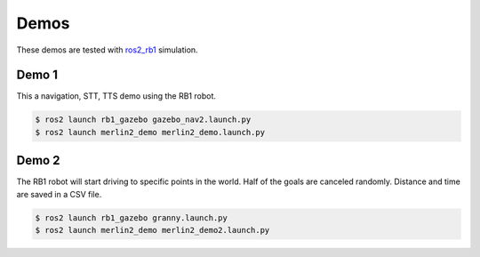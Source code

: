 *****
Demos
*****

These demos are tested with `ros2_rb1 <https://github.com/mgonzs13/ros2_rb1>`_ simulation.

Demo 1
======

This a navigation, STT, TTS demo using the RB1 robot.

.. code-block:: bash

    $ ros2 launch rb1_gazebo gazebo_nav2.launch.py
    $ ros2 launch merlin2_demo merlin2_demo.launch.py


Demo 2
======

The RB1 robot will start driving to specific points in the world. Half of the goals are canceled randomly. Distance and time are saved in a CSV file.

.. code-block:: bash

    $ ros2 launch rb1_gazebo granny.launch.py
    $ ros2 launch merlin2_demo merlin2_demo2.launch.py

.. image:: ../images/demo2.gif
